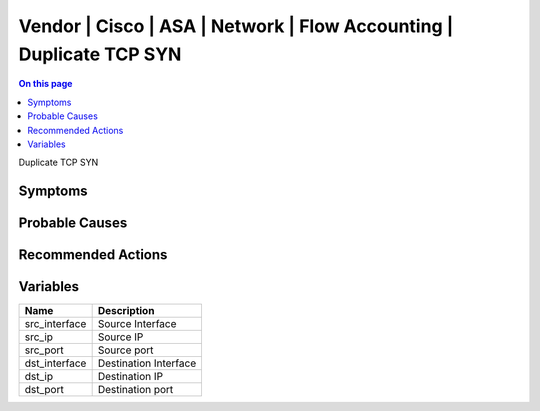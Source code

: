.. _event-class-vendor-cisco-asa-network-flow-accounting-duplicate-tcp-syn:

====================================================================
Vendor | Cisco | ASA | Network | Flow Accounting | Duplicate TCP SYN
====================================================================
.. contents:: On this page
    :local:
    :backlinks: none
    :depth: 1
    :class: singlecol

Duplicate TCP SYN

Symptoms
--------
.. todo::
    Describe Vendor | Cisco | ASA | Network | Flow Accounting | Duplicate TCP SYN symptoms

Probable Causes
---------------
.. todo::
    Describe Vendor | Cisco | ASA | Network | Flow Accounting | Duplicate TCP SYN probable causes

Recommended Actions
-------------------
.. todo::
    Describe Vendor | Cisco | ASA | Network | Flow Accounting | Duplicate TCP SYN recommended actions

Variables
----------
==================== ==================================================
Name                 Description
==================== ==================================================
src_interface        Source Interface
src_ip               Source IP
src_port             Source port
dst_interface        Destination Interface
dst_ip               Destination IP
dst_port             Destination port
==================== ==================================================
